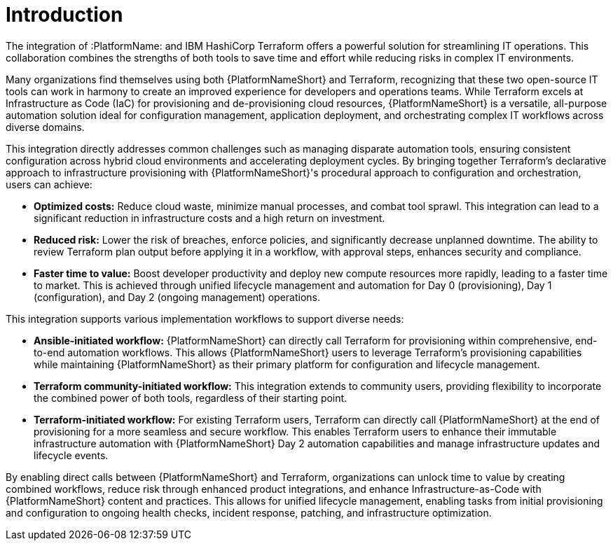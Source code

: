 :_mod-docs-content-type: <CONCEPT>

[id="introduction"]

= Introduction

[role="_abstract"]

The integration of :PlatformName: and IBM HashiCorp Terraform offers a powerful solution for streamlining IT operations. This collaboration combines the strengths of both tools to save time and effort while reducing risks in complex IT environments.

Many organizations find themselves using both {PlatformNameShort} and Terraform, recognizing that these two open-source IT tools can work in harmony to create an improved experience for developers and operations teams. While Terraform excels at Infrastructure as Code (IaC) for provisioning and de-provisioning cloud resources, {PlatformNameShort} is a versatile, all-purpose automation solution ideal for configuration management, application deployment, and orchestrating complex IT workflows across diverse domains.

This integration directly addresses common challenges such as managing disparate automation tools, ensuring consistent configuration across hybrid cloud environments and accelerating deployment cycles. By bringing together Terraform's declarative approach to infrastructure provisioning with {PlatformNameShort}'s procedural approach to configuration and orchestration, users can achieve:

* **Optimized costs:** Reduce cloud waste, minimize manual processes, and combat tool sprawl. This integration can lead to a significant reduction in infrastructure costs and a high return on investment.

* **Reduced risk:** Lower the risk of breaches, enforce policies, and significantly decrease unplanned downtime. The ability to review Terraform plan output before applying it in a workflow, with approval steps, enhances security and compliance.

* **Faster time to value:** Boost developer productivity and deploy new compute resources more rapidly, leading to a faster time to market. This is achieved through unified lifecycle management and automation for Day 0 (provisioning), Day 1 (configuration), and Day 2 (ongoing management) operations.

This integration supports various implementation workflows to support diverse needs:

* **Ansible-initiated workflow:** {PlatformNameShort} can directly call Terraform for provisioning within comprehensive, end-to-end automation workflows. This allows {PlatformNameShort} users to leverage Terraform's provisioning capabilities while maintaining {PlatformNameShort} as their primary platform for configuration and lifecycle management.

* **Terraform community-initiated workflow:** This integration extends to community users, providing flexibility to incorporate the combined power of both tools, regardless of their starting point.

* **Terraform-initiated workflow:** For existing Terraform users, Terraform can directly call {PlatformNameShort} at the end of provisioning for a more seamless and secure workflow. This enables Terraform users to enhance their immutable infrastructure automation with {PlatformNameShort} Day 2 automation capabilities and manage infrastructure updates and lifecycle events.

By enabling direct calls between {PlatformNameShort} and Terraform, organizations can unlock time to value by creating combined workflows, reduce risk through enhanced product integrations, and enhance Infrastructure-as-Code with {PlatformNameShort} content and practices. This allows for unified lifecycle management, enabling tasks from initial provisioning and configuration to ongoing health checks, incident response, patching, and infrastructure optimization.